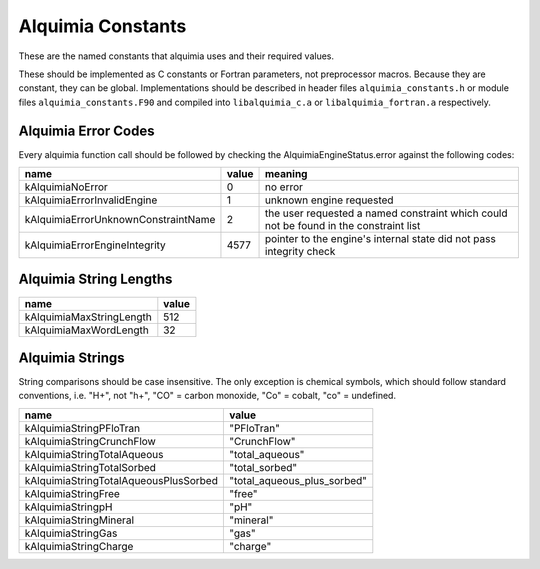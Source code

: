 Alquimia Constants
==================

These are the named constants that alquimia uses and their required values. 

These should be implemented as C constants or Fortran parameters, not
preprocessor macros. Because they are constant, they can be
global. Implementations should be described in header files
``alquimia_constants.h`` or module files ``alquimia_constants.F90``
and compiled into ``libalquimia_c.a`` or ``libalquimia_fortran.a``
respectively.


Alquimia Error Codes
~~~~~~~~~~~~~~~~~~~~

Every alquimia function call should be followed by checking the
AlquimiaEngineStatus.error against the following codes:

+------------------------------------+-----------+-----------------------------------+
| **name**                           | **value** | **meaning**                       |
+------------------------------------+-----------+-----------------------------------+
| kAlquimiaNoError                   | 0         |no error                           |
+------------------------------------+-----------+-----------------------------------+
| kAlquimiaErrorInvalidEngine        | 1         |unknown engine requested           |
+------------------------------------+-----------+-----------------------------------+
| kAlquimiaErrorUnknownConstraintName| 2         |the user requested a named         |
|                                    |           |constraint which could not be found|
|                                    |           |in the constraint list             |
+------------------------------------+-----------+-----------------------------------+
| kAlquimiaErrorEngineIntegrity      | 4577      |pointer to the engine's internal   |
|                                    |           |state did not pass integrity check |
+------------------------------------+-----------+-----------------------------------+

Alquimia String Lengths
~~~~~~~~~~~~~~~~~~~~~~~

+--------------------------+---------------+
| **name**                 | **value**     |
+--------------------------+---------------+
| kAlquimiaMaxStringLength | 512           |
+--------------------------+---------------+
| kAlquimiaMaxWordLength   | 32            |
+--------------------------+---------------+


Alquimia Strings
~~~~~~~~~~~~~~~~

String comparisons should be case insensitive. The only exception is
chemical symbols, which should follow standard conventions, i.e. "H+",
not "h+", "CO" = carbon monoxide, "Co" = cobalt, "co" = undefined.

+--------------------------------------+----------------------------+
| **name**                             | **value**                  |
+--------------------------------------+----------------------------+
| kAlquimiaStringPFloTran              | "PFloTran"                 |
+--------------------------------------+----------------------------+
|  kAlquimiaStringCrunchFlow           |  "CrunchFlow"              |
+--------------------------------------+----------------------------+
| kAlquimiaStringTotalAqueous          | "total_aqueous"            |
+--------------------------------------+----------------------------+
| kAlquimiaStringTotalSorbed           | "total_sorbed"             |
+--------------------------------------+----------------------------+
| kAlquimiaStringTotalAqueousPlusSorbed| "total_aqueous_plus_sorbed"|
+--------------------------------------+----------------------------+
| kAlquimiaStringFree                  | "free"                     |
+--------------------------------------+----------------------------+
| kAlquimiaStringpH                    | "pH"                       |
+--------------------------------------+----------------------------+
| kAlquimiaStringMineral               | "mineral"                  |
+--------------------------------------+----------------------------+
| kAlquimiaStringGas                   | "gas"                      |
+--------------------------------------+----------------------------+
| kAlquimiaStringCharge                | "charge"                   |
+--------------------------------------+----------------------------+


